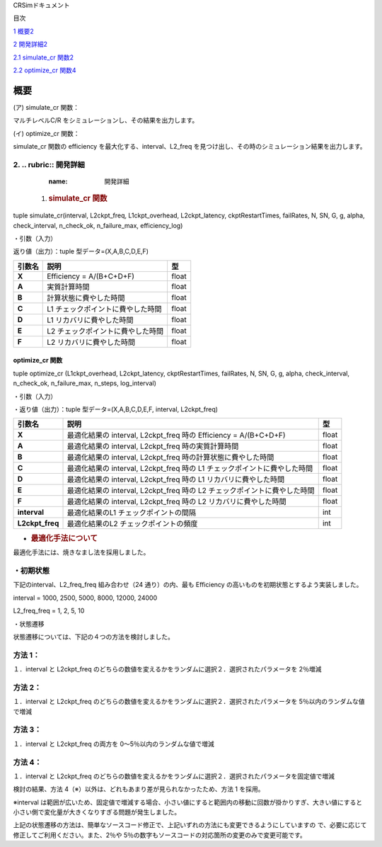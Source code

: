 CRSimドキュメント

目次

`1 概要 <#概要>`__\ `2 <#概要>`__

`2 開発詳細 <#開発詳細>`__\ `2 <#開発詳細>`__

`2.1 simulate_cr 関数 <#simulate_cr-関数>`__\ `2 <#simulate_cr-関数>`__

`2.2 optimize_cr 関数 <#optimize_cr-関数>`__\ `4 <#optimize_cr-関数>`__

概要
====

(ア) simulate_cr 関数：

マルチレベルC/R をシミュレーションし、その結果を出力します。

(イ) optimize_cr 関数：

simulate_cr 関数の efficiency を最大化する、interval、L2_freq を見つけ出し、その時のシミュレーション結果を出力します。

2. .. rubric:: 開発詳細
~~~~~~~~~~~~~~~~~~~~~~~
      :name: 開発詳細

   1. .. rubric:: simulate_cr 関数
         :name: simulate_cr-関数

tuple simulate_cr(interval, L2ckpt_freq, L1ckpt_overhead, L2ckpt_latency, ckptRestartTimes, failRates, N, SN, G, g, alpha, check_interval, n_check_ok, n_failure_max, efficiency_log)

・引数（入力）

+----------------------+-----------------------------+---------+--------------+
| **引数名**           | **説明**                    | **型**  |              |
+======================+=============================+=========+==============+
| **Interval**         | L1 チェックポイントの間隔   | int     | 必須         |
+----------------------+-----------------------------+---------+--------------+
| **L2ckpt_freq**      | L2 チェックポイントの頻度   | int     | 必須         |
+----------------------+-----------------------------+---------+--------------+
| **L1ckpt_overhead**  | 同期 L1                     | int     | 必須         |
|  | チェックポイントの時間      |         |              |
+----------------------+-----------------------------+---------+--------------+
| **L2ckpt_latency**   | 非同期L2                    | int     | 必須         |
|                      | チェックポイントの時間      |         |              |
+----------------------+-----------------------------+---------+--------------+
| **ckptRestartTimes** | L1,L2                       | List    | 必須         |
|                      | リカバリ                    |         |              |
|                      | に要する時間を格納した長さ  | [i      |              |
|                      | 2 の配列                    | nt,int] |              |
|                      |                             |         |              |
|                      | = [L1 リカバリ時間,L2       |         |              |
|                      | リカバリ時間]               |         |              |
+----------------------+-----------------------------+---------+--------------+
| **failRates**        | L1,L2                       | List    | 必須         |
|                      | リカバリを                  | [float  |              |
|                      | 必要とする障害の単位時間に  | ,float] |              |
|                      | 発生する回数を格納した長さ  |         |              |
|                      | 2 の配列 = [L1 障害回       |         |              |
|                      |                             |         |              |
|                      | 数,L2 障害回数]             |         |              |
+----------------------+-----------------------------+---------+--------------+
| **N**                | 全計算ノード数              | int     | 必須         |
+----------------------+-----------------------------+---------+--------------+
| **SN**               | 予備ノード数                | int     | 必須         |
|                      | ※仕様追加されたパラメータ   |         |              |
+----------------------+-----------------------------+---------+--------------+
| **G**                | L1                          | int     | 必須         |
|                      | チェッ                      |         |              |
|                      | クポイントのグループサイズ  |         |              |
+----------------------+-----------------------------+---------+--------------+
| **g**                | L1                          | int     | 必須         |
|                      | チェックポイントの障害耐性  |         |              |
+----------------------+-----------------------------+---------+--------------+
| **alpha**            | シミュレーション終了とする  | float   | 必須         |
|                      | Efficiency の変化量の閾値   |         |              |
+----------------------+-----------------------------+---------+--------------+
| **check_interval**   | Efficiency                  | int     | 省略可       |
|                      | の変化量チェックの頻度      |         | 、Default=1  |
|                      | ※仕様追加されたパラメータ   |         |              |
+----------------------+-----------------------------+---------+--------------+
| **n_check_ok**       | Efficiency                  | int     | 省略可       |
|                      | の変化量チェ                |         | 、Default=1  |
|                      | ックで終了と判定されるため  |         |              |
|                      | の連続回数                  |         |              |
|                      | ※仕様追加されたパラメータ  |         |              |
+----------------------+-----------------------------+---------+--------------+
| **n_failure_max**    | 最大障害発生回数            | int     | 省略可、De   |
|                      | ※仕様追加されたパラメータ   |         | fault=500000 |
+----------------------+-----------------------------+---------+--------------+
| **efficiency_log**   | Efficiency                  | bool    | 省略可、D    |
|                      | 変化量チェ                  |         | efault=False |
|                      | ックの履歴出力のオン・オフ  |         |              |
|                      |                             |         |              |
|                      | ※仕様追加されたパラメータ  |         |              |
+----------------------+-----------------------------+---------+--------------+

返り値（出力）：tuple 型データ=(X,A,B,C,D,E,F)

+------------+-------------------------------------------+----------------+
| **引数名** | **説明**                                  |    **型**      |
+============+===========================================+================+
| **X**      | Efficiency = A/(B+C+D+F)                  |    float       |
+------------+-------------------------------------------+----------------+
| **A**      | 実質計算時間                              |    float       |
+------------+-------------------------------------------+----------------+
| **B**      | 計算状態に費やした時間                    |    float       |
+------------+-------------------------------------------+----------------+
| **C**      | L1 チェックポイントに費やした時間         |    float       |
+------------+-------------------------------------------+----------------+
| **D**      | L1 リカバリに費やした時間                 |    float       |
+------------+-------------------------------------------+----------------+
| **E**      | L2 チェックポイントに費やした時間         |    float       |
+------------+-------------------------------------------+----------------+
| **F**      | L2 リカバリに費やした時間                 |    float       |
+------------+-------------------------------------------+----------------+

optimize_cr 関数
----------------

tuple optimize_cr (L1ckpt_overhead, L2ckpt_latency, ckptRestartTimes, failRates, N, SN, G, g, alpha, check_interval, n_check_ok, n_failure_max, n_steps, log_interval)

.. _引数入力-1:

・引数（入力）

+----------------------+-----------------------------+---------+--------------+
| **引数名**           | **説明**                    | **型**  |              |
+======================+=============================+=========+==============+
| **L1ckpt_overhead**  | 同期 L1                     | int     | 必須         |
|                      | チェックポイントの時間      |         |              |
+----------------------+-----------------------------+---------+--------------+
| **L2ckpt_latency**   | 非同期L2                    | int     | 必須         |
|                      | チェックポイントの時間      |         |              |
+----------------------+-----------------------------+---------+--------------+
| **ckptRestartTimes** | L1,L2                       | List    | 必須         |
|                      | リカバリ                    |         |              |
|                      | に要する時間を格納した長さ  | [i      |              |
|                      | 2 の配列                    | nt,int] |              |
|                      |                             |         |              |
|                      | = [L1 リカバリ時間,L2       |         |              |
|                      | リカバリ時間]               |         |              |
+----------------------+-----------------------------+---------+--------------+
| **failRates**        | L1,L2                       | List    | 必須         |
|                      | リカバリを                  | [float  |              |
|                      | 必要とする障害の単位時間に  | ,float] |              |
|                      | 発生する回数を格納した長さ  |         |              |
|                      | 2 の配列 = [L1 障害回       |         |              |
|                      |                             |         |              |
|                      | 数,L2 障害回数]             |         |              |
+----------------------+-----------------------------+---------+--------------+
| **N**                | 全計算ノード数              | int     | 必須         |
+----------------------+-----------------------------+---------+--------------+
| **SN**               | 予備ノード数                | int     | 必須         |
|                      | ※仕様追加されたパラメータ  |         |              |
+----------------------+-----------------------------+---------+--------------+
| **G**                | L1                          | int     | 必須         |
|                      | チェッ                      |         |              |
|                      | クポイントのグループサイズ  |         |              |
+----------------------+-----------------------------+---------+--------------+
| **g**                | L1                          | int     | 必須         |
|                      | チェックポイントの障害耐性  |         |              |
+----------------------+-----------------------------+---------+--------------+
| **alpha**            | シミュレーション終了とする  | float   | 必須         |
|                      | Efficiency の変化量の閾値   |         |              |
+----------------------+-----------------------------+---------+--------------+
| **check_interval**   | Efficiency                  | int     | 省略可       |
|                      | の変化量チェックの頻度      |         | 、Default=1  |
|                      | ※仕様追加されたパラメータ  |         |              |
+----------------------+-----------------------------+---------+--------------+
| **n_check_ok**       | Efficiency                  | int     | 省略可       |
|                      | の変化量チェ                |         | 、Default=1  |
|                      | ックで終了と判定されるため  |         |              |
|                      |                             |         |              |
|                      | の連続回数                  |         |              |
|                      | ※仕様追加されたパラメータ  |         |              |
+----------------------+-----------------------------+---------+--------------+
| **n_failure_max**    | 最大障害発生回数            | int     | 省略可、De   |
|                      | ※仕様追加されたパラメータ  |         | fault=500000 |
+----------------------+-----------------------------+---------+--------------+
| **n_steps**          | 最適化の反復回数            | int     | 省略可、     |
|                      | ※仕様追加されたパラメータ  |         | Default=5000 |
+----------------------+-----------------------------+---------+--------------+
| **log_interval**     | 最適化のログ出力間隔、0     | int     | 省略可、     |
|                      | とすると出力なし            |         | Default=100  |
|                      | ※仕様追加されたパラメータ  |         |              |
+----------------------+-----------------------------+---------+--------------+

・返り値（出力）：tuple 型データ=(X,A,B,C,D,E,F, interval, L2ckpt_freq)

+-----------------+------------------------------------------------+--------+
| **引数名**      | **説明**                                       | **型** |
+=================+================================================+========+
| **X**           | 最適化結果の interval, L2ckpt_freq 時の        |  float |
|                 | Efficiency = A/(B+C+D+F)                       |        |
+-----------------+------------------------------------------------+--------+
| **A**           | 最適化結果の interval, L2ckpt_freq             |  float |
|                 | 時の実質計算時間                               |        |
+-----------------+------------------------------------------------+--------+
| **B**           | 最適化結果の interval, L2ckpt_freq             |  float |
|                 | 時の計算状態に費やした時間                     |        |
+-----------------+------------------------------------------------+--------+
| **C**           | 最適化結果の interval, L2ckpt_freq 時の L1     |  float |
|                 | チェックポイントに費やした時間                 |        |
+-----------------+------------------------------------------------+--------+
| **D**           | 最適化結果の interval, L2ckpt_freq 時の L1     |  float |
|                 | リカバリに費やした時間                         |        |
+-----------------+------------------------------------------------+--------+
| **E**           | 最適化結果の interval, L2ckpt_freq 時の L2     |  float |
|                 | チェックポイントに費やした時間                 |        |
+-----------------+------------------------------------------------+--------+
| **F**           | 最適化結果の interval, L2ckpt_freq 時の L2     |  float |
|                 | リカバリに費やした時間                         |        |
+-----------------+------------------------------------------------+--------+
| **interval**    | 最適化結果のL1 チェックポイントの間隔          |  int   |
+-----------------+------------------------------------------------+--------+
| **L2ckpt_freq** | 最適化結果のL2 チェックポイントの頻度          |  int   |
+-----------------+------------------------------------------------+--------+

-  .. rubric:: 最適化手法について
      :name: 最適化手法について

最適化手法には、焼きなまし法を採用しました。

・初期状態
~~~~~~~~~~

下記のinterval、L2_freq_freq 組み合わせ（24 通り）の内、最も Efficiency の高いものを初期状態とするよう実装しました。

interval = 1000, 2500, 5000, 8000, 12000, 24000

L2_freq_freq = 1, 2, 5, 10

・状態遷移

状態遷移については、下記の４つの方法を検討しました。

方法 1：
~~~~~~~~

１．interval と L2ckpt_freq のどちらの数値を変えるかをランダムに選択２．選択されたパラメータを 2％増減

方法 2：
~~~~~~~~

１．interval と L2ckpt_freq のどちらの数値を変えるかをランダムに選択２．選択されたパラメータを 5％以内のランダムな値で増減

方法 3：
~~~~~~~~

１．interval と L2ckpt_freq の両方を 0～5％以内のランダムな値で増減

方法 4：
~~~~~~~~

１．interval と L2ckpt_freq のどちらの数値を変えるかをランダムに選択２．選択されたパラメータを固定値で増減

検討の結果、方法 4（※）以外は、どれもあまり差が見られなかったため、方法 1 を採用。

※interval は範囲が広いため、固定値で増減する場合、小さい値にすると範囲内の移動に回数が掛かりすぎ、大きい値にすると小さい側で変化量が大きくなりすぎる問題が発生しました。

上記の状態遷移の方法は、簡単なソースコード修正で、上記いずれの方法にも変更できるようにしていますの で、必要に応じて修正してご利用ください。また、2％や 5％の数字もソースコードの対応箇所の変更のみで変更可能です。
